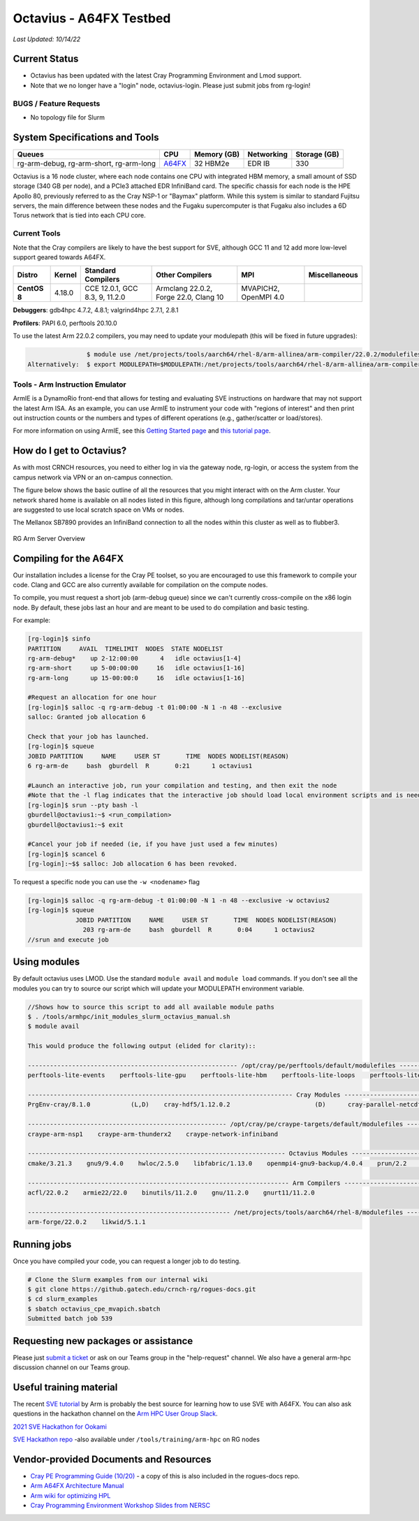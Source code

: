 ========================
Octavius - A64FX Testbed
========================

*Last Updated: 10/14/22*

Current Status
--------------

- Octavius has been updated with the latest Cray Programming Environment and Lmod support.

- Note that we no longer have a "login" node, octavius-login. Please just submit jobs from rg-login!

BUGS / Feature Requests
^^^^^^^^^^^^^^^^^^^^^^^

-  No topology file for Slurm

System Specifications and Tools
---------------------------------

+--------------+-------------+-------------+-------------+-------------+
| Queues       | CPU         | Memory (GB) | Networking  | Storage     |
|              |             |             |             | (GB)        |
+==============+=============+=============+=============+=============+
| rg-arm-debug,| `A64FX <htt | 32 HBM2e    | EDR IB      | 330         |
| rg-arm-short,| ps://en.wik |             |             |             |
| rg-arm-long  | ipedia.org/ |             |             |             |
|              | wiki/Fujits |             |             |             |
|              | u_A64FX>`__ |             |             |             |
+--------------+-------------+-------------+-------------+-------------+

Octavius is a 16 node cluster, where each node contains one CPU with
integrated HBM memory, a small amount of SSD storage (340 GB per node),
and a PCIe3 attached EDR InfiniBand card. The specific chassis for each
node is the HPE Apollo 80, previously referred to as the Cray NSP-1 or
"Baymax" platform. While this system is similar to standard Fujitsu
servers, the main difference between these nodes and the Fugaku
supercomputer is that Fugaku also includes a 6D Torus network that is
tied into each CPU core.

Current Tools
^^^^^^^^^^^^^

Note that the Cray compilers are likely to have the best support for
SVE, although GCC 11 and 12 add more low-level support geared
towards A64FX.

.. list-table::
    :widths: auto
    :header-rows: 1
    :stub-columns: 1

    * - Distro
      - Kernel
      - Standard Compilers
      - Other Compilers
      - MPI
      - Miscellaneous
    * - CentOS 8
      - 4.18.0
      - CCE 12.0.1, GCC 8.3, 9, 11.2.0
      - Armclang 22.0.2, Forge 22.0, Clang 10
      - MVAPICH2, OpenMPI 4.0
      - 

**Debuggers**: gdb4hpc 4.7.2, 4.8.1; valgrind4hpc 2.7.1, 2.8.1

**Profilers**: PAPI 6.0, perftools 20.10.0

To use the latest Arm 22.0.2 compilers, you may need to update your modulepath (this will be fixed in future upgrades):

.. code::
   
                   $ module use /net/projects/tools/aarch64/rhel-8/arm-allinea/arm-compiler/22.0.2/modulefiles
   Alternatively:  $ export MODULEPATH=$MODULEPATH:/net/projects/tools/aarch64/rhel-8/arm-allinea/arm-compiler/22.0.2/modulefiles

Tools - Arm Instruction Emulator
^^^^^^^^^^^^^^^^^^^^^^^^^^^^^^^^
ArmIE is a DynamoRio front-end that allows for testing and evaluating SVE instructions on hardware that may not support the latest Arm ISA. As an example, you can use ArmIE to instrument your code with "regions of interest" and then print out instruction counts or the numbers and types of different operations (e.g., gather/scatter or load/stores).

For more information on using ArmIE, see this `Getting Started page <https://developer.arm.com/documentation/102190/22-0/Get-started/Get-started-with-Arm-Instruction-Emulator>`__ and `this tutorial page <https://developer.arm.com/documentation/102190/22-0/Tutorials/Analyze-Scalable-Vector-Extension--SVE--applications-with-Arm-Instruction-Emulator?lang=en>`__.

How do I get to Octavius?
-------------------------

As with most CRNCH resources, you need to either log in via the gateway
node, rg-login, or access the system from the campus network via VPN or
an on-campus connection. 

The figure below shows the basic outline of all the resources that you
might interact with on the Arm cluster. Your network shared home is available on 
all nodes listed in this figure, although long compilations and tar/untar operations are 
suggested to use local scratch space on VMs or nodes.

The Mellanox SB7890 provides an InfiniBand connection to all the nodes
within this cluster as well as to flubber3.

.. figure:: ../figures/armhpc/rg-arm-servers-overview.png
   :height: 300 px
   :width: 400 px
   :alt: Octavius overview
   :align: center

   
   RG Arm Server Overview

Compiling for the A64FX
-----------------------

Our installation includes a license for the Cray PE toolset, so you are
encouraged to use this framework to compile your code. Clang and GCC are
also currently available for compilation on the compute nodes.

To compile, you must request a short job (arm-debug queue) since we
can't currently cross-compile on the x86 login node. By
default, these jobs last an hour and are meant to be used to do
compilation and basic testing.

For example:

.. code:: 

   [rg-login]$ sinfo
   PARTITION     AVAIL  TIMELIMIT  NODES  STATE NODELIST
   rg-arm-debug*    up 2-12:00:00      4   idle octavius[1-4]
   rg-arm-short     up 5-00:00:00     16   idle octavius[1-16]
   rg-arm-long      up 15-00:00:0     16   idle octavius[1-16]

   #Request an allocation for one hour
   [rg-login]$ salloc -q rg-arm-debug -t 01:00:00 -N 1 -n 48 --exclusive
   salloc: Granted job allocation 6

   Check that your job has launched.
   [rg-login]$ squeue
   JOBID PARTITION     NAME     USER ST       TIME  NODES NODELIST(REASON)
   6 rg-arm-de     bash  gburdell  R       0:21      1 octavius1

   #Launch an interactive job, run your compilation and testing, and then exit the node
   #Note that the -l flag indicates that the interactive job should load local environment scripts and is needed!
   [rg-login]$ srun --pty bash -l
   gburdell@octavius1:~$ <run_compilation>
   gburdell@octavius1:~$ exit

   #Cancel your job if needed (ie, if you have just used a few minutes)
   [rg-login]$ scancel 6
   [rg-login]:~$$ salloc: Job allocation 6 has been revoked.

To request a specific node you can use the ``-w <nodename>`` flag

.. code:: 

   [rg-login]$ salloc -q rg-arm-debug -t 01:00:00 -N 1 -n 48 --exclusive -w octavius2
   [rg-login]$ squeue
                JOBID PARTITION     NAME     USER ST       TIME  NODES NODELIST(REASON)
                  203 rg-arm-de     bash  gburdell  R       0:04      1 octavius2
   //srun and execute job

Using modules
-------------

By default octavius uses LMOD. Use the standard ``module avail`` and ``module load`` commands. If you don't see all the modules you can try to source our script which will update your MODULEPATH environment variable.

.. code::

   //Shows how to source this script to add all available module paths
   $ . /tools/armhpc/init_modules_slurm_octavius_manual.sh
   $ module avail

   This would produce the following output (elided for clarity)::

   --------------------------------------------------------- /opt/cray/pe/perftools/default/modulefiles ---------------------------------------------------------
   perftools-lite-events    perftools-lite-gpu    perftools-lite-hbm    perftools-lite-loops    perftools-lite    perftools-preload    perftools

   ------------------------------------------------------------------------ Cray Modules ------------------------------------------------------------------------   
   PrgEnv-cray/8.1.0           (L,D)    cray-hdf5/1.12.0.2                       (D)      cray-parallel-netcdf/1.12.1.0 (D)

   ------------------------------------------------------ /opt/cray/pe/craype-targets/default/modulefiles -------------------------------------------------------   
   craype-arm-nsp1    craype-arm-thunderx2    craype-network-infiniband

   ---------------------------------------------------------------------- Octavius Modules ----------------------------------------------------------------------   
   cmake/3.21.3    gnu9/9.4.0    hwloc/2.5.0    libfabric/1.13.0    openmpi4-gnu9-backup/4.0.4    prun/2.2    ucx/1.11.2

   ----------------------------------------------------------------------- Arm Compilers ------------------------------------------------------------------------   
   acfl/22.0.2    armie22/22.0    binutils/11.2.0    gnu/11.2.0    gnurt11/11.2.0

   ------------------------------------------------------- /net/projects/tools/aarch64/rhel-8/modulefiles -------------------------------------------------------   
   arm-forge/22.0.2    likwid/5.1.1


Running jobs
------------

Once you have compiled your code, you can request a longer job to do
testing.

.. code:: 

   # Clone the Slurm examples from our internal wiki
   $ git clone https://github.gatech.edu/crnch-rg/rogues-docs.git
   $ cd slurm_examples
   $ sbatch octavius_cpe_mvapich.sbatch
   Submitted batch job 539

Requesting new packages or assistance
-------------------------------------

Please just `submit a
ticket <https://github.gatech.edu/crnch-rg/rogues-docs/wiki/RG-Mailing-Lists-and-Requesting-Help>`__
or ask on our Teams group in the "help-request" channel. We also have a
general arm-hpc discussion channel on our Teams group.

Useful training material
------------------------

The recent `SVE tutorial <https://jlinford.github.io/sc20-hackathon/>`__
by Arm is probably the best source for learning how to use SVE with
A64FX. You can also ask questions in the hackathon channel on the `Arm HPC User Group Slack <https://join.slack.com/t/a-hug/shared_invite/zt-it2g9rlv-aQfZsyV7r3T8jEDDSQKFHg>`__.

`2021 SVE Hackathon for
Ookami <https://gitlab.com/arm-hpc/training/arm-sve-tools>`__

`SVE Hackathon
repo <https://gitlab.com/arm-hpc/training/arm-sve-tools>`__ -also
available under ``/tools/training/arm-hpc`` on RG nodes

Vendor-provided Documents and Resources
---------------------------------------

-  `Cray PE Programming Guide
   (10/20) <https://pubs.cray.com/bundle/HPE_Cray_Programming_Environment_User_Guide_For_Apollo_80_ARM_2009_S8011_Apollo80/page/About_Cray_Programming_Environment_User_Guide.html#>`__
   - a copy of this is also included in the rogues-docs repo.

-  `Arm A64FX Architecture
   Manual <https://github.com/fujitsu/A64FX/blob/master/doc/A64FX_Microarchitecture_Manual_en_1.2.pdf>`__

-  `Arm wiki for optimizing
   HPL <https://gitlab.com/arm-hpc/packages/-/wikis/packages/hpl>`__

-  `Cray Programming Environment Workshop Slides from
   NERSC <https://www.nersc.gov/assets/Uploads/180614+CrayPE+Workshop-NERSC.pdf>`__

